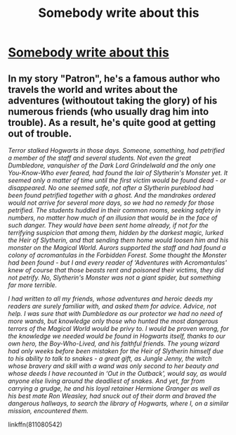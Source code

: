 #+TITLE: Somebody write about this

* [[https://www.reddit.com/r/harrypotter/comments/cuq8i4/if_gilderoy_lockhart_wasnt_so_intent_on_taking/][Somebody write about this]]
:PROPERTIES:
:Author: Tokimi-
:Score: 2
:DateUnix: 1566639830.0
:DateShort: 2019-Aug-24
:FlairText: Request
:END:

** In my story "Patron", he's a famous author who travels the world and writes about the adventures (withoutout taking the glory) of his numerous friends (who usually drag him into trouble). As a result, he's quite good at getting out of trouble.

/Terror stalked Hogwarts in those days. Someone, something, had petrified a member of the staff and several students. Not even the great Dumbledore, vanquisher of the Dark Lord Grindelwald and the only one You-Know-Who ever feared, had found the lair of Slytherin's Monster yet. It seemed only a matter of time until the first victim would be found dead - or disappeared. No one seemed safe, not after a Slytherin pureblood had been found petrified together with a ghost. And the mandrakes ordered would not arrive for several more days, so we had no remedy for those petrified. The students huddled in their common rooms, seeking safety in numbers, no matter how much of an illusion that would be in the face of such danger. They would have been sent home already, if not for the terrifying suspicion that among them, hidden by the darkest magic, lurked the Heir of Slytherin, and that sending them home would loosen him and his monster on the Magical World. Aurors supported the staff and had found a colony of acromantulas in the Forbidden Forest. Some thought the Monster had been found - but I and every reader of ‘Adventures with Acromantulas' knew of course that those beasts rent and poisoned their victims, they did not petrify. No, Slytherin's Monster was not a giant spider, but something far more terrible./

/I had written to all my friends, whose adventures and heroic deeds my readers are surely familiar with, and asked them for advice. Advice, not help. I was sure that with Dumbledore as our protector we had no need of more wands, but knowledge only those who hunted the most dangerous terrors of the Magical World would be privy to. I would be proven wrong, for the knowledge we needed would be found in Hogwarts itself, thanks to our own hero, the Boy-Who-Lived, and his faithful friends. The young wizard had only weeks before been mistaken for the Heir of Slytherin himself due to his ability to talk to snakes - a great gift, as Jungle Jenny, the witch whose bravery and skill with a wand was only second to her beauty and whose deeds I have recounted in ‘Out in the Outback', would say, as would anyone else living around the deadliest of snakes. And yet, far from carrying a grudge, he and his loyal retainer Hermione Granger as well as his best mate Ron Weasley, had snuck out of their dorm and braved the dangerous hallways, to search the library of Hogwarts, where I, on a similar mission, encountered them./

linkffn(811080542)
:PROPERTIES:
:Author: Starfox5
:Score: 2
:DateUnix: 1566651630.0
:DateShort: 2019-Aug-24
:END:
